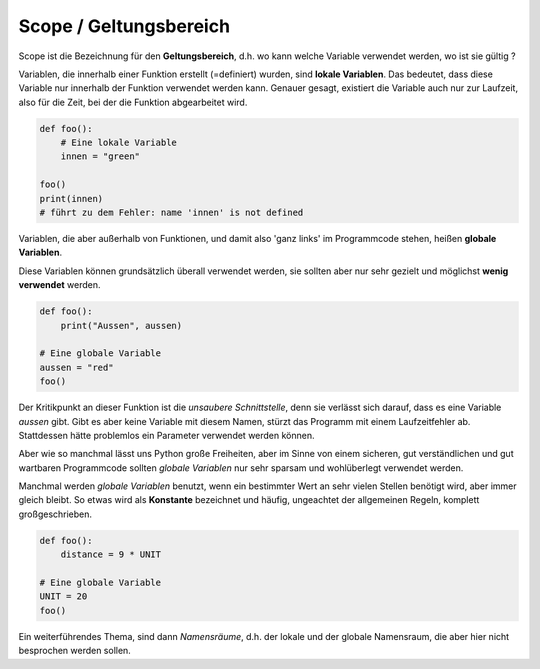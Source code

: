 ﻿
.. index:: global, local, lokal, globale Variable, lokale Variable, Geltungsbereich, Scope, Konstante

.. _py-scope1:

#######################
Scope / Geltungsbereich
#######################

.. apr21: Vorlage war bas61h und bas63h - stimmt nicht !


Scope ist die Bezeichnung für den **Geltungsbereich**, d.h. wo kann
welche Variable verwendet werden, wo ist sie gültig ?

Variablen, die innerhalb einer Funktion erstellt (=definiert)
wurden, sind **lokale Variablen**. Das bedeutet, dass diese Variable
nur innerhalb der Funktion verwendet werden kann.  
Genauer gesagt, existiert die Variable auch nur zur Laufzeit, 
also für die Zeit, bei der die Funktion abgearbeitet wird.


.. code:: python

    def foo():
        # Eine lokale Variable
        innen = "green"

    foo()
    print(innen)
    # führt zu dem Fehler: name 'innen' is not defined


Variablen, die aber außerhalb von Funktionen, und damit
also \'ganz links\' im Programmcode stehen, heißen **globale Variablen**.

.. _py-noglobal:

Diese Variablen können grundsätzlich überall verwendet werden, sie sollten
aber nur sehr gezielt und möglichst **wenig verwendet** werden.

.. code:: python

    def foo():
        print("Aussen", aussen)

    # Eine globale Variable
    aussen = "red"
    foo()


Der Kritikpunkt an dieser Funktion ist die `unsaubere Schnittstelle`, denn sie verlässt
sich darauf, dass es eine Variable `aussen` gibt. Gibt es aber keine Variable mit diesem Namen,
stürzt das Programm mit einem Laufzeitfehler ab. Stattdessen hätte problemlos
ein Parameter verwendet werden können.

Aber wie so manchmal lässt uns Python große Freiheiten, aber im Sinne von einem
sicheren, gut verständlichen und gut wartbaren Programmcode sollten `globale Variablen`
nur sehr sparsam und wohlüberlegt verwendet werden.

Manchmal werden `globale Variablen` benutzt, wenn ein bestimmter Wert
an sehr vielen Stellen benötigt wird, aber immer gleich bleibt.
So etwas wird als **Konstante** bezeichnet und häufig, ungeachtet der allgemeinen
Regeln, komplett großgeschrieben.

.. code:: python

    def foo(): 
        distance = 9 * UNIT

    # Eine globale Variable
    UNIT = 20
    foo()


Ein weiterführendes Thema, sind dann `Namensräume`, d.h. der lokale 
und der globale Namensraum, die aber hier nicht besprochen werden sollen.
